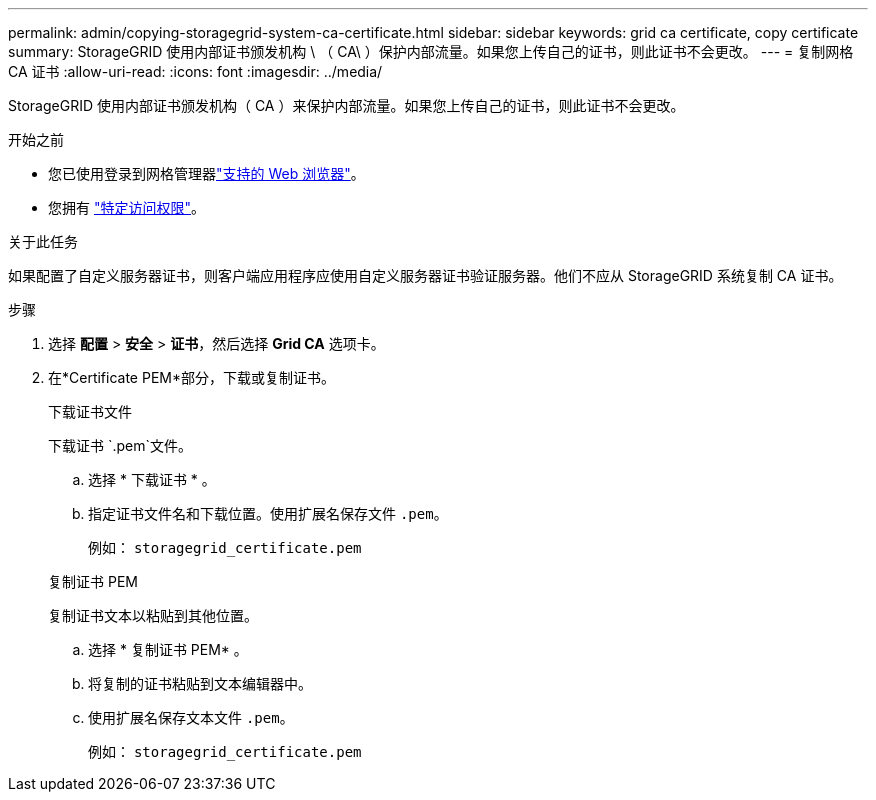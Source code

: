 ---
permalink: admin/copying-storagegrid-system-ca-certificate.html 
sidebar: sidebar 
keywords: grid ca certificate, copy certificate 
summary: StorageGRID 使用内部证书颁发机构 \ （ CA\ ）保护内部流量。如果您上传自己的证书，则此证书不会更改。 
---
= 复制网格 CA 证书
:allow-uri-read: 
:icons: font
:imagesdir: ../media/


[role="lead"]
StorageGRID 使用内部证书颁发机构（ CA ）来保护内部流量。如果您上传自己的证书，则此证书不会更改。

.开始之前
* 您已使用登录到网格管理器link:../admin/web-browser-requirements.html["支持的 Web 浏览器"]。
* 您拥有 link:admin-group-permissions.html["特定访问权限"]。


.关于此任务
如果配置了自定义服务器证书，则客户端应用程序应使用自定义服务器证书验证服务器。他们不应从 StorageGRID 系统复制 CA 证书。

.步骤
. 选择 *配置* > *安全* > *证书*，然后选择 *Grid CA* 选项卡。
. 在*Certificate PEM*部分，下载或复制证书。
+
[role="tabbed-block"]
====
.下载证书文件
--
下载证书 `.pem`文件。

.. 选择 * 下载证书 * 。
.. 指定证书文件名和下载位置。使用扩展名保存文件 `.pem`。
+
例如： `storagegrid_certificate.pem`



--
.复制证书 PEM
--
复制证书文本以粘贴到其他位置。

.. 选择 * 复制证书 PEM* 。
.. 将复制的证书粘贴到文本编辑器中。
.. 使用扩展名保存文本文件 `.pem`。
+
例如： `storagegrid_certificate.pem`



--
====

